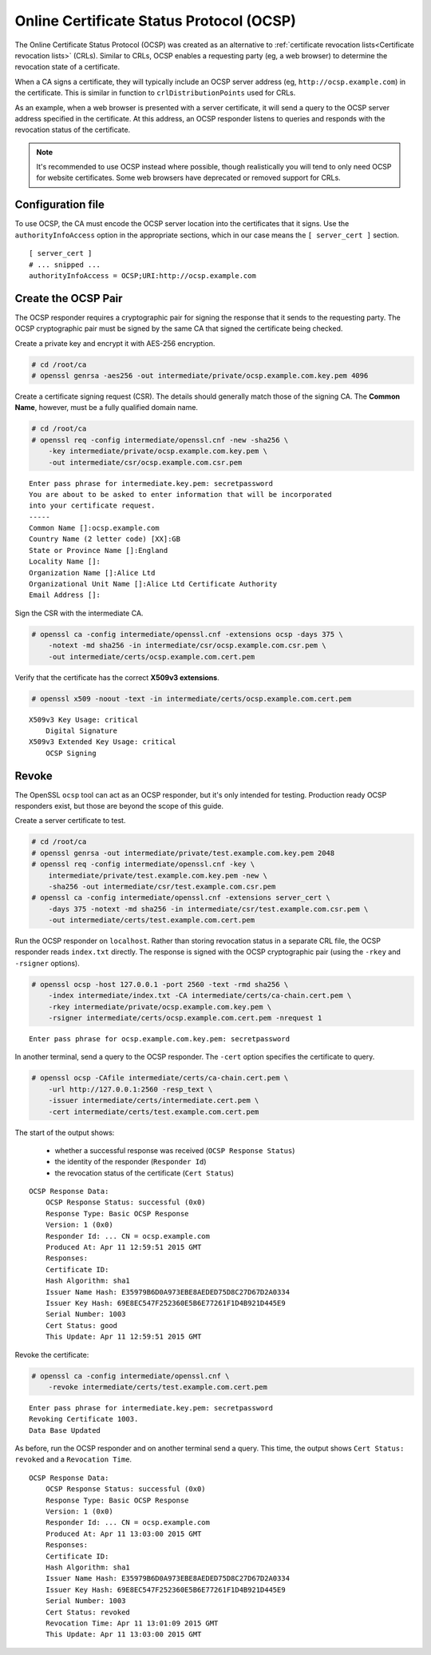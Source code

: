 Online Certificate Status Protocol (OCSP)
=========================================

The Online Certificate Status Protocol (OCSP) was created as an alternative
to :ref:`certificate revocation lists<Certificate revocation lists>` (CRLs).
Similar to CRLs, OCSP enables a requesting party (eg, a web browser) to
determine the revocation state of a certificate.

When a CA signs a certificate, they will typically include an OCSP server
address (eg, ``http://ocsp.example.com``) in the certificate. This is similar
in function to ``crlDistributionPoints`` used for CRLs.

As an example, when a web browser is presented with a server certificate, it
will send a query to the OCSP server address specified in the certificate.
At this address, an OCSP responder listens to queries and responds with the
revocation status of the certificate.

.. note::

    It's recommended to use OCSP instead where possible, though realistically you will tend to only need OCSP for website certificates. Some web browsers have deprecated or removed support for CRLs.

Configuration file
------------------

To use OCSP, the CA must encode the OCSP server location into the
certificates that it signs. Use the ``authorityInfoAccess`` option
in the appropriate sections, which in our case means
the ``[ server_cert ]`` section.

::

    [ server_cert ]
    # ... snipped ...
    authorityInfoAccess = OCSP;URI:http://ocsp.example.com

Create the OCSP Pair
--------------------

The OCSP responder requires a cryptographic pair for signing the response
that it sends to the requesting party. The OCSP cryptographic pair must be
signed by the same CA that signed the certificate being checked.

Create a private key and encrypt it with AES-256 encryption.

.. code-block:: console

    # cd /root/ca
    # openssl genrsa -aes256 -out intermediate/private/ocsp.example.com.key.pem 4096

Create a certificate signing request (CSR). The details should generally match
those of the signing CA. The **Common Name**, however, must be a fully
qualified domain name.

.. code-block:: console

    # cd /root/ca
    # openssl req -config intermediate/openssl.cnf -new -sha256 \
        -key intermediate/private/ocsp.example.com.key.pem \
        -out intermediate/csr/ocsp.example.com.csr.pem

::

    Enter pass phrase for intermediate.key.pem: secretpassword
    You are about to be asked to enter information that will be incorporated
    into your certificate request.
    -----
    Common Name []:ocsp.example.com
    Country Name (2 letter code) [XX]:GB
    State or Province Name []:England
    Locality Name []:
    Organization Name []:Alice Ltd
    Organizational Unit Name []:Alice Ltd Certificate Authority
    Email Address []:

Sign the CSR with the intermediate CA.

.. code-block:: console

    # openssl ca -config intermediate/openssl.cnf -extensions ocsp -days 375 \
        -notext -md sha256 -in intermediate/csr/ocsp.example.com.csr.pem \
        -out intermediate/certs/ocsp.example.com.cert.pem

Verify that the certificate has the correct **X509v3 extensions**.

.. code-block:: console

    # openssl x509 -noout -text -in intermediate/certs/ocsp.example.com.cert.pem

::

    X509v3 Key Usage: critical
        Digital Signature
    X509v3 Extended Key Usage: critical
        OCSP Signing

Revoke
------

The OpenSSL ``ocsp`` tool can act as an OCSP responder, but it's only
intended for testing. Production ready OCSP responders exist, but those
are beyond the scope of this guide.

Create a server certificate to test.

.. code-block:: console

    # cd /root/ca
    # openssl genrsa -out intermediate/private/test.example.com.key.pem 2048
    # openssl req -config intermediate/openssl.cnf -key \
        intermediate/private/test.example.com.key.pem -new \
        -sha256 -out intermediate/csr/test.example.com.csr.pem
    # openssl ca -config intermediate/openssl.cnf -extensions server_cert \
        -days 375 -notext -md sha256 -in intermediate/csr/test.example.com.csr.pem \
        -out intermediate/certs/test.example.com.cert.pem

Run the OCSP responder on ``localhost``. Rather than storing revocation status
in a separate CRL file, the OCSP responder reads ``index.txt`` directly. The response
is signed with the OCSP cryptographic pair (using the ``-rkey`` and ``-rsigner``
options).

.. code-block:: console

    # openssl ocsp -host 127.0.0.1 -port 2560 -text -rmd sha256 \
        -index intermediate/index.txt -CA intermediate/certs/ca-chain.cert.pem \
        -rkey intermediate/private/ocsp.example.com.key.pem \
        -rsigner intermediate/certs/ocsp.example.com.cert.pem -nrequest 1

::

    Enter pass phrase for ocsp.example.com.key.pem: secretpassword

In another terminal, send a query to the OCSP responder. The ``-cert`` option
specifies the certificate to query.

.. code-block:: console

    # openssl ocsp -CAfile intermediate/certs/ca-chain.cert.pem \
        -url http://127.0.0.1:2560 -resp_text \
        -issuer intermediate/certs/intermediate.cert.pem \
        -cert intermediate/certs/test.example.com.cert.pem

The start of the output shows:

    * whether a successful response was received (``OCSP Response Status``)
    * the identity of the responder (``Responder Id``)
    * the revocation status of the certificate (``Cert Status``)

::

    OCSP Response Data:
        OCSP Response Status: successful (0x0)
        Response Type: Basic OCSP Response
        Version: 1 (0x0)
        Responder Id: ... CN = ocsp.example.com
        Produced At: Apr 11 12:59:51 2015 GMT
        Responses:
        Certificate ID:
        Hash Algorithm: sha1
        Issuer Name Hash: E35979B6D0A973EBE8AEDED75D8C27D67D2A0334
        Issuer Key Hash: 69E8EC547F252360E5B6E77261F1D4B921D445E9
        Serial Number: 1003
        Cert Status: good
        This Update: Apr 11 12:59:51 2015 GMT

Revoke the certificate:

.. code-block:: console

    # openssl ca -config intermediate/openssl.cnf \
        -revoke intermediate/certs/test.example.com.cert.pem

::

    Enter pass phrase for intermediate.key.pem: secretpassword
    Revoking Certificate 1003.
    Data Base Updated

As before, run the OCSP responder and on another terminal send a query.
This time, the output shows ``Cert Status: revoked`` and a ``Revocation Time``.

::

    OCSP Response Data:
        OCSP Response Status: successful (0x0)
        Response Type: Basic OCSP Response
        Version: 1 (0x0)
        Responder Id: ... CN = ocsp.example.com
        Produced At: Apr 11 13:03:00 2015 GMT
        Responses:
        Certificate ID:
        Hash Algorithm: sha1
        Issuer Name Hash: E35979B6D0A973EBE8AEDED75D8C27D67D2A0334
        Issuer Key Hash: 69E8EC547F252360E5B6E77261F1D4B921D445E9
        Serial Number: 1003
        Cert Status: revoked
        Revocation Time: Apr 11 13:01:09 2015 GMT
        This Update: Apr 11 13:03:00 2015 GMT
